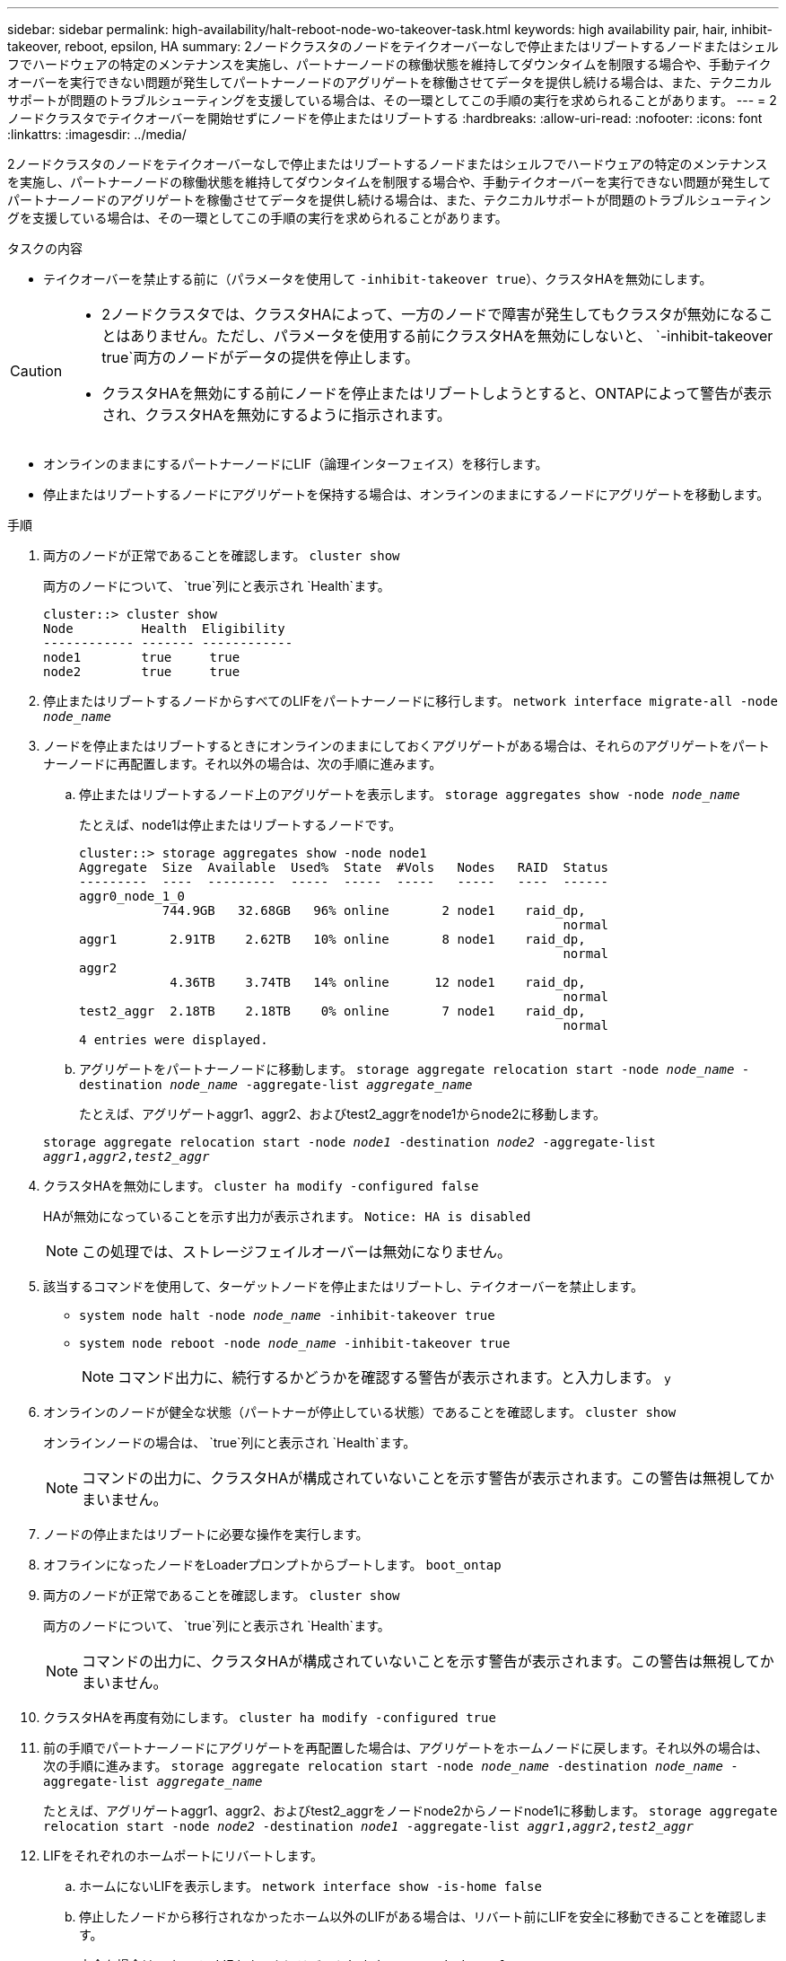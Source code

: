 ---
sidebar: sidebar 
permalink: high-availability/halt-reboot-node-wo-takeover-task.html 
keywords: high availability pair, hair, inhibit-takeover, reboot, epsilon, HA 
summary: 2ノードクラスタのノードをテイクオーバーなしで停止またはリブートするノードまたはシェルフでハードウェアの特定のメンテナンスを実施し、パートナーノードの稼働状態を維持してダウンタイムを制限する場合や、手動テイクオーバーを実行できない問題が発生してパートナーノードのアグリゲートを稼働させてデータを提供し続ける場合は、また、テクニカルサポートが問題のトラブルシューティングを支援している場合は、その一環としてこの手順の実行を求められることがあります。 
---
= 2ノードクラスタでテイクオーバーを開始せずにノードを停止またはリブートする
:hardbreaks:
:allow-uri-read: 
:nofooter: 
:icons: font
:linkattrs: 
:imagesdir: ../media/


[role="lead"]
2ノードクラスタのノードをテイクオーバーなしで停止またはリブートするノードまたはシェルフでハードウェアの特定のメンテナンスを実施し、パートナーノードの稼働状態を維持してダウンタイムを制限する場合や、手動テイクオーバーを実行できない問題が発生してパートナーノードのアグリゲートを稼働させてデータを提供し続ける場合は、また、テクニカルサポートが問題のトラブルシューティングを支援している場合は、その一環としてこの手順の実行を求められることがあります。

.タスクの内容
* テイクオーバーを禁止する前に（パラメータを使用して `-inhibit-takeover true`）、クラスタHAを無効にします。


[CAUTION]
====
* 2ノードクラスタでは、クラスタHAによって、一方のノードで障害が発生してもクラスタが無効になることはありません。ただし、パラメータを使用する前にクラスタHAを無効にしないと、 `-inhibit-takeover true`両方のノードがデータの提供を停止します。
* クラスタHAを無効にする前にノードを停止またはリブートしようとすると、ONTAPによって警告が表示され、クラスタHAを無効にするように指示されます。


====
* オンラインのままにするパートナーノードにLIF（論理インターフェイス）を移行します。
* 停止またはリブートするノードにアグリゲートを保持する場合は、オンラインのままにするノードにアグリゲートを移動します。


.手順
. 両方のノードが正常であることを確認します。
`cluster show`
+
両方のノードについて、 `true`列にと表示され `Health`ます。

+
[listing]
----
cluster::> cluster show
Node         Health  Eligibility
------------ ------- ------------
node1        true     true
node2        true     true
----
. 停止またはリブートするノードからすべてのLIFをパートナーノードに移行します。
`network interface migrate-all -node _node_name_`
. ノードを停止またはリブートするときにオンラインのままにしておくアグリゲートがある場合は、それらのアグリゲートをパートナーノードに再配置します。それ以外の場合は、次の手順に進みます。
+
.. 停止またはリブートするノード上のアグリゲートを表示します。
`storage aggregates show -node _node_name_`
+
たとえば、node1は停止またはリブートするノードです。

+
[listing]
----
cluster::> storage aggregates show -node node1
Aggregate  Size  Available  Used%  State  #Vols   Nodes   RAID  Status
---------  ----  ---------  -----  -----  -----   -----   ----  ------
aggr0_node_1_0
           744.9GB   32.68GB   96% online       2 node1    raid_dp,
                                                                normal
aggr1       2.91TB    2.62TB   10% online       8 node1    raid_dp,
                                                                normal
aggr2
            4.36TB    3.74TB   14% online      12 node1    raid_dp,
                                                                normal
test2_aggr  2.18TB    2.18TB    0% online       7 node1    raid_dp,
                                                                normal
4 entries were displayed.
----
.. アグリゲートをパートナーノードに移動します。
`storage aggregate relocation start -node _node_name_ -destination _node_name_ -aggregate-list _aggregate_name_`
+
たとえば、アグリゲートaggr1、aggr2、およびtest2_aggrをnode1からnode2に移動します。

+
`storage aggregate relocation start -node _node1_ -destination _node2_ -aggregate-list _aggr1_,_aggr2_,_test2_aggr_`



. クラスタHAを無効にします。
`cluster ha modify -configured false`
+
HAが無効になっていることを示す出力が表示されます。 `Notice: HA is disabled`

+

NOTE: この処理では、ストレージフェイルオーバーは無効になりません。

. 該当するコマンドを使用して、ターゲットノードを停止またはリブートし、テイクオーバーを禁止します。
+
** `system node halt -node _node_name_ -inhibit-takeover true`
** `system node reboot -node _node_name_ -inhibit-takeover true`
+

NOTE: コマンド出力に、続行するかどうかを確認する警告が表示されます。と入力します。 `y`



. オンラインのノードが健全な状態（パートナーが停止している状態）であることを確認します。
`cluster show`
+
オンラインノードの場合は、 `true`列にと表示され `Health`ます。

+

NOTE: コマンドの出力に、クラスタHAが構成されていないことを示す警告が表示されます。この警告は無視してかまいません。

. ノードの停止またはリブートに必要な操作を実行します。
. オフラインになったノードをLoaderプロンプトからブートします。
`boot_ontap`
. 両方のノードが正常であることを確認します。
`cluster show`
+
両方のノードについて、 `true`列にと表示され `Health`ます。

+

NOTE: コマンドの出力に、クラスタHAが構成されていないことを示す警告が表示されます。この警告は無視してかまいません。

. クラスタHAを再度有効にします。
`cluster ha modify -configured true`
. 前の手順でパートナーノードにアグリゲートを再配置した場合は、アグリゲートをホームノードに戻します。それ以外の場合は、次の手順に進みます。
`storage aggregate relocation start -node _node_name_ -destination _node_name_ -aggregate-list _aggregate_name_`
+
たとえば、アグリゲートaggr1、aggr2、およびtest2_aggrをノードnode2からノードnode1に移動します。
`storage aggregate relocation start -node _node2_ -destination _node1_ -aggregate-list _aggr1_,_aggr2_,_test2_aggr_`

. LIFをそれぞれのホームポートにリバートします。
+
.. ホームにないLIFを表示します。
`network interface show -is-home false`
.. 停止したノードから移行されなかったホーム以外のLIFがある場合は、リバート前にLIFを安全に移動できることを確認します。
.. 安全な場合は、すべてのLIFをホームにリバートします。
`network interface revert *`



